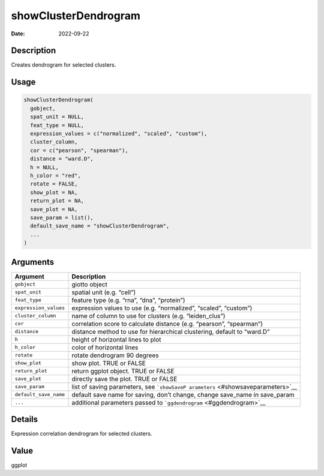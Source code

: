 =====================
showClusterDendrogram
=====================

:Date: 2022-09-22

Description
===========

Creates dendrogram for selected clusters.

Usage
=====

.. code:: r

   showClusterDendrogram(
     gobject,
     spat_unit = NULL,
     feat_type = NULL,
     expression_values = c("normalized", "scaled", "custom"),
     cluster_column,
     cor = c("pearson", "spearman"),
     distance = "ward.D",
     h = NULL,
     h_color = "red",
     rotate = FALSE,
     show_plot = NA,
     return_plot = NA,
     save_plot = NA,
     save_param = list(),
     default_save_name = "showClusterDendrogram",
     ...
   )

Arguments
=========

+-------------------------------+--------------------------------------+
| Argument                      | Description                          |
+===============================+======================================+
| ``gobject``                   | giotto object                        |
+-------------------------------+--------------------------------------+
| ``spat_unit``                 | spatial unit (e.g. “cell”)           |
+-------------------------------+--------------------------------------+
| ``feat_type``                 | feature type (e.g. “rna”, “dna”,     |
|                               | “protein”)                           |
+-------------------------------+--------------------------------------+
| ``expression_values``         | expression values to use             |
|                               | (e.g. “normalized”, “scaled”,        |
|                               | “custom”)                            |
+-------------------------------+--------------------------------------+
| ``cluster_column``            | name of column to use for clusters   |
|                               | (e.g. “leiden_clus”)                 |
+-------------------------------+--------------------------------------+
| ``cor``                       | correlation score to calculate       |
|                               | distance (e.g. “pearson”,            |
|                               | “spearman”)                          |
+-------------------------------+--------------------------------------+
| ``distance``                  | distance method to use for           |
|                               | hierarchical clustering, default to  |
|                               | “ward.D”                             |
+-------------------------------+--------------------------------------+
| ``h``                         | height of horizontal lines to plot   |
+-------------------------------+--------------------------------------+
| ``h_color``                   | color of horizontal lines            |
+-------------------------------+--------------------------------------+
| ``rotate``                    | rotate dendrogram 90 degrees         |
+-------------------------------+--------------------------------------+
| ``show_plot``                 | show plot. TRUE or FALSE             |
+-------------------------------+--------------------------------------+
| ``return_plot``               | return ggplot object. TRUE or FALSE  |
+-------------------------------+--------------------------------------+
| ``save_plot``                 | directly save the plot. TRUE or      |
|                               | FALSE                                |
+-------------------------------+--------------------------------------+
| ``save_param``                | list of saving parameters, see       |
|                               | ```showSaveP                         |
|                               | arameters`` <#showsaveparameters>`__ |
+-------------------------------+--------------------------------------+
| ``default_save_name``         | default save name for saving, don’t  |
|                               | change, change save_name in          |
|                               | save_param                           |
+-------------------------------+--------------------------------------+
| ``...``                       | additional parameters passed to      |
|                               | ```ggdendrogram`` <#ggdendrogram>`__ |
+-------------------------------+--------------------------------------+

Details
=======

Expression correlation dendrogram for selected clusters.

Value
=====

ggplot
